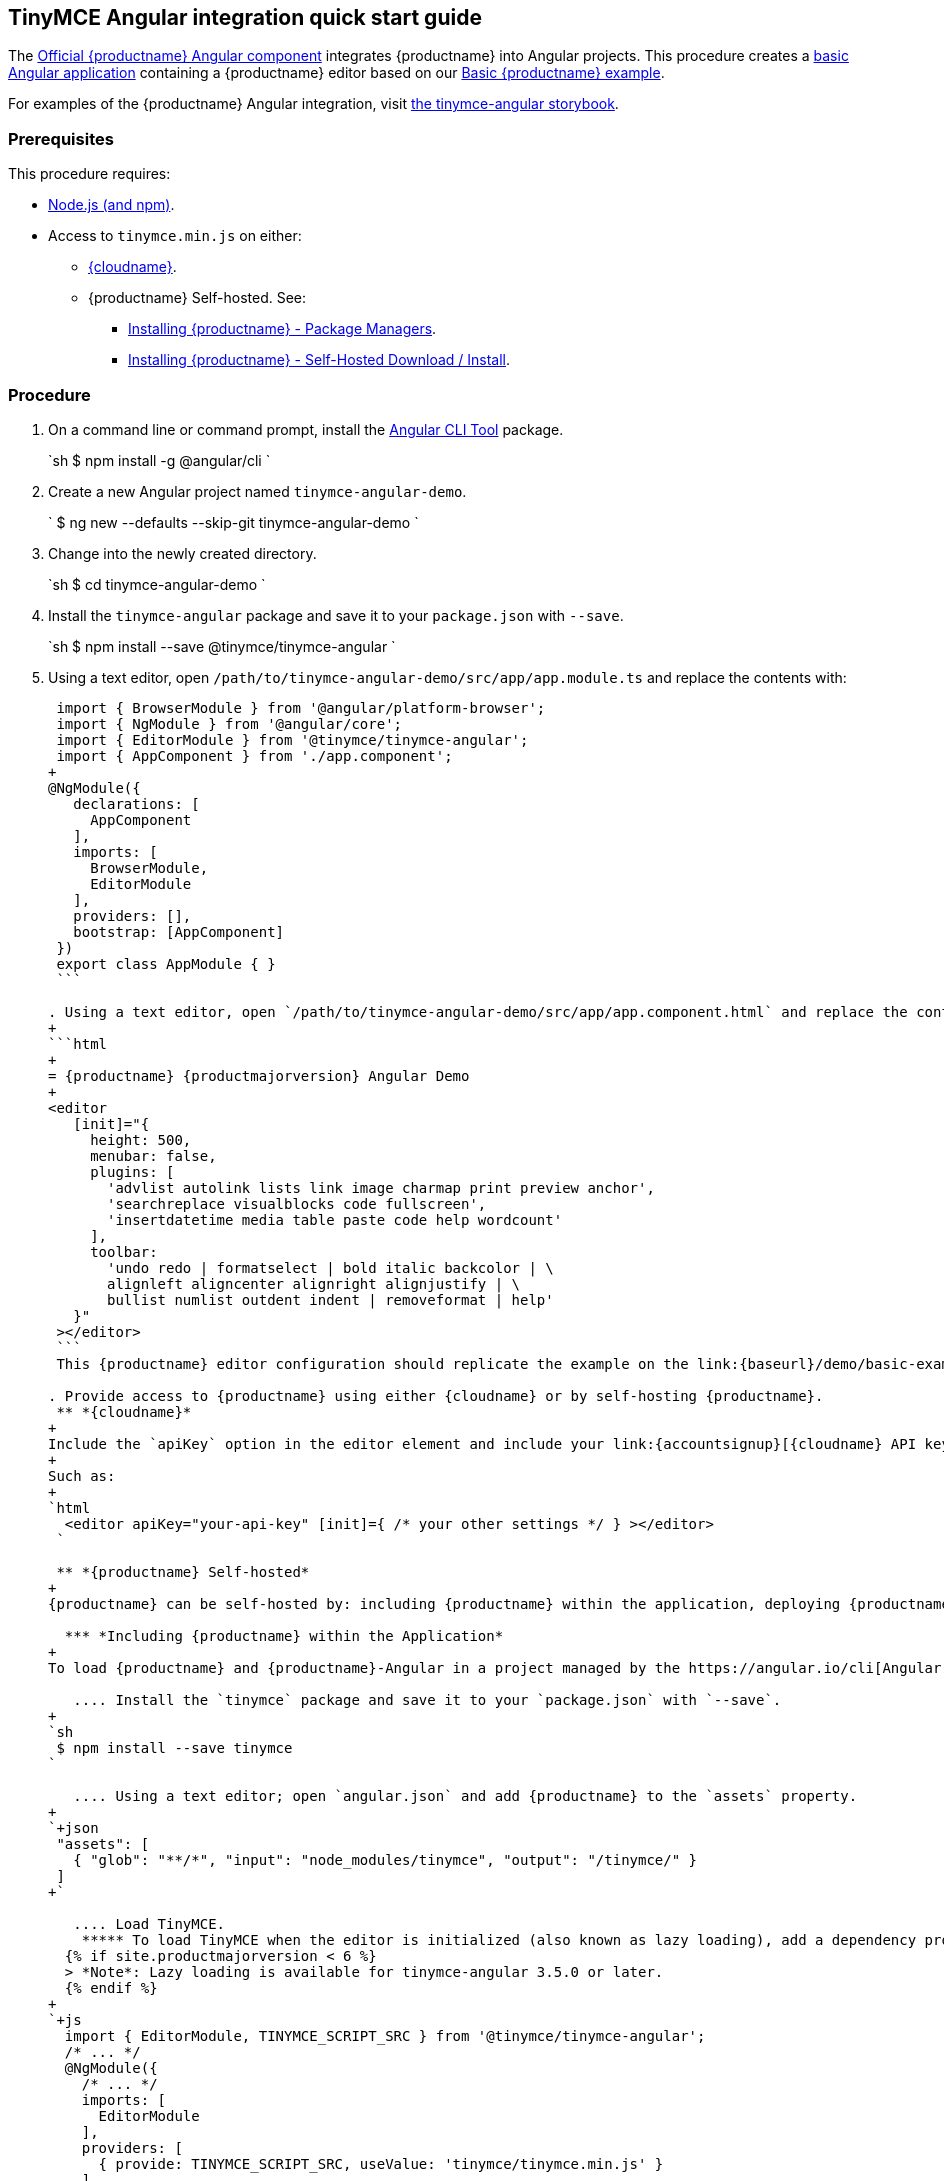 :doctype: book

== TinyMCE Angular integration quick start guide

The https://github.com/tinymce/tinymce-angular[Official {productname} Angular component] integrates {productname} into Angular projects.
This procedure creates a https://angular.io/guide/setup-local[basic Angular application] containing a {productname} editor based on our link:{baseurl}/demo/basic-example/[Basic {productname} example].

For examples of the {productname} Angular integration, visit https://tinymce.github.io/tinymce-angular/[the tinymce-angular storybook].

=== Prerequisites

This procedure requires:

* https://nodejs.org/[Node.js (and npm)].
* Access to `tinymce.min.js` on either:
 ** link:{baseurl}/cloud-deployment-guide/editor-and-features/[{cloudname}].
 ** {productname} Self-hosted. See:
  *** link:{baseurl}/general-configuration-guide/advanced-install/#packagemanagerinstalloptions[Installing {productname} - Package Managers].
  *** link:{baseurl}/general-configuration-guide/advanced-install/#self-hostedinstall[Installing {productname} - Self-Hosted Download / Install].

=== Procedure

. On a command line or command prompt, install the https://angular.io/cli[Angular CLI Tool] package.
+
`sh
 $ npm install -g @angular/cli
`

. Create a new Angular project named `tinymce-angular-demo`.
+
`
 $ ng new --defaults --skip-git tinymce-angular-demo
`

. Change into the newly created directory.
+
`sh
 $ cd tinymce-angular-demo
`

. Install the `tinymce-angular` package and save it to your `package.json` with `--save`.
+
`sh
 $ npm install --save @tinymce/tinymce-angular
`

. Using a text editor, open `/path/to/tinymce-angular-demo/src/app/app.module.ts` and replace the contents with:
+
```js
 import { BrowserModule } from '@angular/platform-browser';
 import { NgModule } from '@angular/core';
 import { EditorModule } from '@tinymce/tinymce-angular';
 import { AppComponent } from './app.component';
+
@NgModule({
   declarations: [
     AppComponent
   ],
   imports: [
     BrowserModule,
     EditorModule
   ],
   providers: [],
   bootstrap: [AppComponent]
 })
 export class AppModule { }
 ```

. Using a text editor, open `/path/to/tinymce-angular-demo/src/app/app.component.html` and replace the contents with:
+
```html
+
= {productname} {productmajorversion} Angular Demo
+
<editor
   [init]="{
     height: 500,
     menubar: false,
     plugins: [
       'advlist autolink lists link image charmap print preview anchor',
       'searchreplace visualblocks code fullscreen',
       'insertdatetime media table paste code help wordcount'
     ],
     toolbar:
       'undo redo | formatselect | bold italic backcolor | \
       alignleft aligncenter alignright alignjustify | \
       bullist numlist outdent indent | removeformat | help'
   }"
 ></editor>
 ```
 This {productname} editor configuration should replicate the example on the link:{baseurl}/demo/basic-example/[Basic example page].

. Provide access to {productname} using either {cloudname} or by self-hosting {productname}.
 ** *{cloudname}*
+
Include the `apiKey` option in the editor element and include your link:{accountsignup}[{cloudname} API key].
+
Such as:
+
`html
  <editor apiKey="your-api-key" [init]={ /* your other settings */ } ></editor>
 `

 ** *{productname} Self-hosted*
+
{productname} can be self-hosted by: including {productname} within the application, deploying {productname} independent of the Angular application, or bundling {productname} with the Angular application.

  *** *Including {productname} within the Application*
+
To load {productname} and {productname}-Angular in a project managed by the https://angular.io/cli[Angular CLI Tool]:

   .... Install the `tinymce` package and save it to your `package.json` with `--save`.
+
`sh
 $ npm install --save tinymce
`

   .... Using a text editor; open `angular.json` and add {productname} to the `assets` property.
+
`+json
 "assets": [
   { "glob": "**/*", "input": "node_modules/tinymce", "output": "/tinymce/" }
 ]
+`

   .... Load TinyMCE.
    ***** To load TinyMCE when the editor is initialized (also known as lazy loading), add a dependency provider to the module using the `TINYMCE_SCRIPT_SRC` token.
  {% if site.productmajorversion < 6 %}
  > *Note*: Lazy loading is available for tinymce-angular 3.5.0 or later.
  {% endif %}
+
`+js
  import { EditorModule, TINYMCE_SCRIPT_SRC } from '@tinymce/tinymce-angular';
  /* ... */
  @NgModule({
    /* ... */
    imports: [
      EditorModule
    ],
    providers: [
      { provide: TINYMCE_SCRIPT_SRC, useValue: 'tinymce/tinymce.min.js' }
    ]
  })
 +`

    ***** To load TinyMCE when the page or application is loaded, open `angular.json` and add {productname} to the _global scripts_ tag.
+
`json
  "scripts": [
    "node_modules/tinymce/tinymce.min.js"
  ]
 `
  Update the editor configuration to include the `base_url` and `suffix` options.
+
`html
  <editor [init]="{
    base_url: '/tinymce', // Root for resources
    suffix: '.min'        // Suffix to use when loading resources
  }"></editor>
 `

  *** *Deploy {productname} independent of the Angular application*
+
To use an independent deployment of {productname}, add a script to either the `<head>` or the end of the `<body>` of the HTML file, such as:
`html
<script src="/path/to/tinymce.min.js"></script>
`
+
To use an independent deployment of {productname} with the create a Angular application, add the script to `/path/to/tinymce-angular-demo/src/app/app.component.html`.
+
For information on self-hosting {productname}, see: link:{baseurl}/general-configuration-guide/advanced-install/[Installing {productname}].

  *** *Bundling {productname} with the Angular application using a module loader*
+
To bundle {productname} using a module loader (such as Webpack and Browserify), see: link:{baseurl}/advanced/usage-with-module-loaders/[Usage with module loaders].
. Test the application using the Angular development server.
 ** To start the development server, navigate to the `tinymce-angular-demo` directory and run:
+
`sh
  $ ng serve --open
 `

 ** To stop the development server, select on the command line or command prompt and press _Ctrl+C_.

[discrete]
=== Deploying the application to a HTTP server.

The application will require further configuration before it can be deployed to a production environment. For information on configuring the application for deployment, see: https://angular.io/guide/build[Angular Docs - Building and serving Angular apps] or https://angular.io/guide/deployment[Angular Docs - Deployment].

To deploy the application to a local HTTP Server:

. Navigate to the `tinymce-angular-demo` directory and run:
+
`sh
 $ ng build
`

. Copy the contents of the `tinymce-angular-demo/dist` directory to the root directory of the web server.

The application has now been deployed on the web server.

NOTE: Additional configuration is required to deploy the application outside the web server root directory, such as \http://localhost:<port>/my_angular_application.

[discrete]
=== Next Steps

* For examples of the {productname} integration, see: https://tinymce.github.io/tinymce-angular/[the tinymce-angular storybook].
* For information on customizing:
 ** {productname}, see: link:{baseurl}/general-configuration-guide/basic-setup/[Basic setup].
 ** The Angular application, see: https://angular.io/docs[the Angular documentation].
